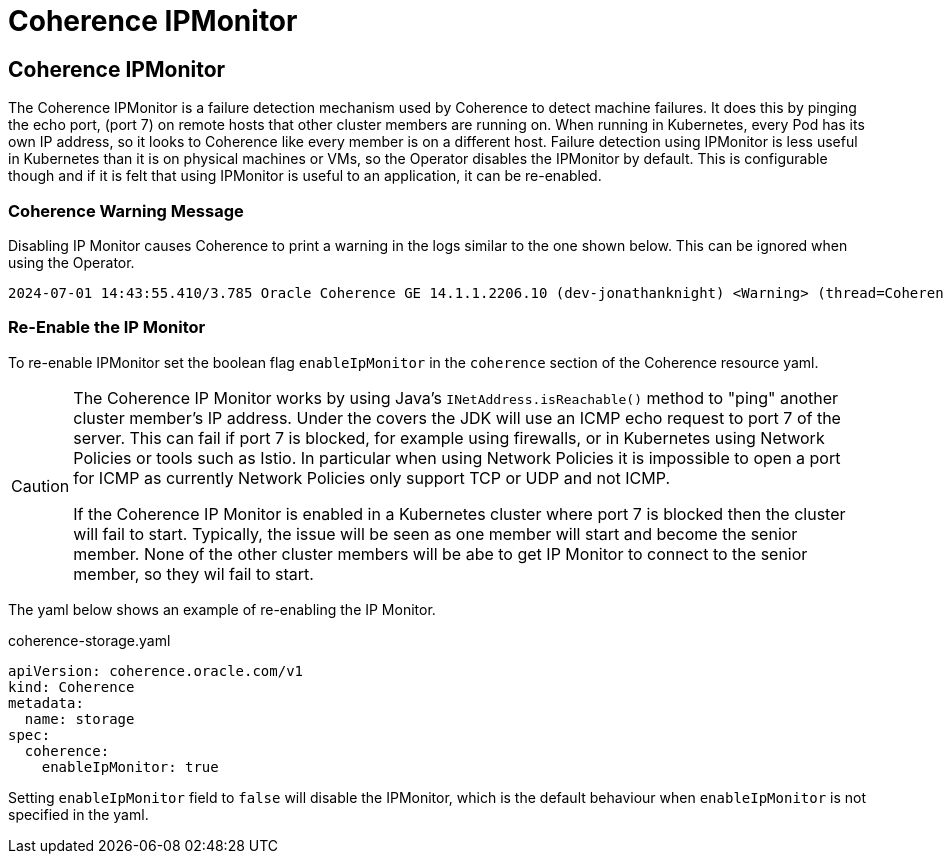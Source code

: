 ///////////////////////////////////////////////////////////////////////////////

    Copyright (c) 2021, 2024, Oracle and/or its affiliates.
    Licensed under the Universal Permissive License v 1.0 as shown at
    http://oss.oracle.com/licenses/upl.

///////////////////////////////////////////////////////////////////////////////

= Coherence IPMonitor

== Coherence IPMonitor

The Coherence IPMonitor is a failure detection mechanism used by Coherence to detect machine failures.
It does this by pinging the echo port, (port 7) on remote hosts that other cluster members are running on.
When running in Kubernetes, every Pod has its own IP address, so it looks to Coherence like every member is on a different host.
Failure detection using IPMonitor is less useful in Kubernetes than it is on physical machines or VMs, so the Operator disables
the IPMonitor by default. This is configurable though and if it is felt that using IPMonitor is useful to an application,
it can be re-enabled.

=== Coherence Warning Message

Disabling IP Monitor causes Coherence to print a warning in the logs similar to the one shown below.
This can be ignored when using the Operator.

[source]
----
2024-07-01 14:43:55.410/3.785 Oracle Coherence GE 14.1.1.2206.10 (dev-jonathanknight) <Warning> (thread=Coherence, member=n/a): IPMonitor has been explicitly disabled, this is not a recommended practice and will result in a minimum death detection time of 300 seconds for failed machines or networks.
----

=== Re-Enable the IP Monitor

To re-enable IPMonitor set the boolean flag `enableIpMonitor` in the `coherence` section of the Coherence resource yaml.

[CAUTION]
====
The Coherence IP Monitor works by using Java's `INetAddress.isReachable()` method to "ping" another cluster member's IP address.
Under the covers the JDK will use an ICMP echo request to port 7 of the server. This can fail if port 7 is blocked,
for example using firewalls, or in Kubernetes using Network Policies or tools such as Istio.
In particular when using Network Policies it is impossible to open a port for ICMP as currently Network Policies
only support TCP or UDP and not ICMP.

If the Coherence IP Monitor is enabled in a Kubernetes cluster where port 7 is blocked then the cluster will fail to start.
Typically, the issue will be seen as one member will start and become the senior member. None of the other cluster members
will be abe to get IP Monitor to connect to the senior member, so they wil fail to start.
====

The yaml below shows an example of re-enabling the IP Monitor.

[source,yaml]
.coherence-storage.yaml
----
apiVersion: coherence.oracle.com/v1
kind: Coherence
metadata:
  name: storage
spec:
  coherence:
    enableIpMonitor: true
----

Setting `enableIpMonitor` field to `false` will disable the IPMonitor, which is the default behaviour when `enableIpMonitor` is
not specified in the yaml.
